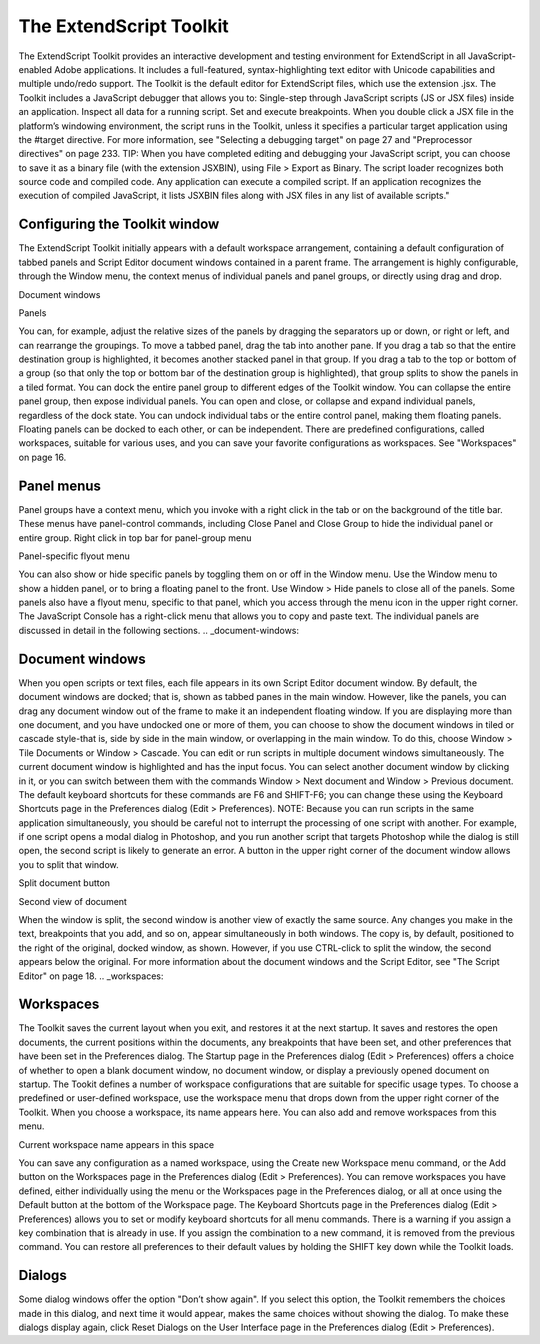 .. _the-extendscript-toolkit:

The ExtendScript Toolkit
========================
The ExtendScript Toolkit provides an interactive development and testing environment for ExtendScript in
all JavaScript-enabled Adobe applications. It includes a full-featured, syntax-highlighting text editor with
Unicode capabilities and multiple undo/redo support. The Toolkit is the default editor for ExtendScript
files, which use the extension .jsx.
The Toolkit includes a JavaScript debugger that allows you to:
Single-step through JavaScript scripts (JS or JSX files) inside an application.
Inspect all data for a running script.
Set and execute breakpoints.
When you double click a JSX file in the platform’s windowing environment, the script runs in the Toolkit,
unless it specifies a particular target application using the #target directive. For more information, see
"Selecting a debugging target" on page 27 and "Preprocessor directives" on page 233.
TIP: When you have completed editing and debugging your JavaScript script, you can choose to save it as
a binary file (with the extension JSXBIN), using File > Export as Binary. The script loader recognizes both
source code and compiled code. Any application can execute a compiled script. If an application
recognizes the execution of compiled JavaScript, it lists JSXBIN files along with JSX files in any list of
available scripts."

.. _configuring-the-toolkit-window:

Configuring the Toolkit window
------------------------------
The ExtendScript Toolkit initially appears with a default workspace arrangement, containing a default
configuration of tabbed panels and Script Editor document windows contained in a parent frame. The
arrangement is highly configurable, through the Window menu, the context menus of individual panels
and panel groups, or directly using drag and drop.

Document
windows

Panels

You can, for example, adjust the relative sizes of the panels by dragging the separators up or down, or right
or left, and can rearrange the groupings. To move a tabbed panel, drag the tab into another pane.
If you drag a tab so that the entire destination group is highlighted, it becomes another stacked panel in
that group. If you drag a tab to the top or bottom of a group (so that only the top or bottom bar of the
destination group is highlighted), that group splits to show the panels in a tiled format.
You can dock the entire panel group to different edges of the Toolkit window.
You can collapse the entire panel group, then expose individual panels.
You can open and close, or collapse and expand individual panels, regardless of the dock state.
You can undock individual tabs or the entire control panel, making them floating panels. Floating
panels can be docked to each other, or can be independent.
There are predefined configurations, called workspaces, suitable for various uses, and you can save your
favorite configurations as workspaces. See "Workspaces" on page 16.

.. _panel-menus:

Panel menus
-----------
Panel groups have a context menu, which you invoke with a right click in the tab or on the background of
the title bar. These menus have panel-control commands, including Close Panel and Close Group to hide
the individual panel or entire group.
Right click in top bar for panel-group menu

Panel-specific flyout menu

You can also show or hide specific panels by toggling them on or off in the Window menu. Use the
Window menu to show a hidden panel, or to bring a floating panel to the front.
Use Window > Hide panels to close all of the panels.
Some panels also have a flyout menu, specific to that panel, which you access through the menu icon in
the upper right corner. The JavaScript Console has a right-click menu that allows you to copy and paste
text.
The individual panels are discussed in detail in the following sections.
.. _document-windows:

Document windows
----------------
When you open scripts or text files, each file appears in its own Script Editor document window. By default,
the document windows are docked; that is, shown as tabbed panes in the main window. However, like the
panels, you can drag any document window out of the frame to make it an independent floating window.
If you are displaying more than one document, and you have undocked one or more of them, you can
choose to show the document windows in tiled or cascade style-that is, side by side in the main window,
or overlapping in the main window. To do this, choose Window > Tile Documents or Window > Cascade.
You can edit or run scripts in multiple document windows simultaneously. The current document window
is highlighted and has the input focus. You can select another document window by clicking in it, or you
can switch between them with the commands Window > Next document and Window > Previous
document. The default keyboard shortcuts for these commands are F6 and SHIFT-F6; you can change these
using the Keyboard Shortcuts page in the Preferences dialog (Edit > Preferences).
NOTE: Because you can run scripts in the same application simultaneously, you should be careful not to
interrupt the processing of one script with another. For example, if one script opens a modal dialog in
Photoshop, and you run another script that targets Photoshop while the dialog is still open, the second
script is likely to generate an error.
A button in the upper right corner of the document window allows you to split that window.

Split document button

Second view of document

When the window is split, the second window is another view of exactly the same source. Any changes
you make in the text, breakpoints that you add, and so on, appear simultaneously in both windows. The
copy is, by default, positioned to the right of the original, docked window, as shown. However, if you use
CTRL-click to split the window, the second appears below the original.
For more information about the document windows and the Script Editor, see "The Script Editor" on
page 18.
.. _workspaces:

Workspaces
----------
The Toolkit saves the current layout when you exit, and restores it at the next startup. It saves and restores
the open documents, the current positions within the documents, any breakpoints that have been set, and
other preferences that have been set in the Preferences dialog.
The Startup page in the Preferences dialog (Edit > Preferences) offers a choice of whether to open a
blank document window, no document window, or display a previously opened document on startup.
The Tookit defines a number of workspace configurations that are suitable for specific usage types. To
choose a predefined or user-defined workspace, use the workspace menu that drops down from the
upper right corner of the Toolkit. When you choose a workspace, its name appears here. You can also
add and remove workspaces from this menu.

Current workspace name appears in this space

You can save any configuration as a named workspace, using the Create new Workspace menu
command, or the Add button on the Workspaces page in the Preferences dialog (Edit > Preferences).
You can remove workspaces you have defined, either individually using the menu or the Workspaces
page in the Preferences dialog, or all at once using the Default button at the bottom of the Workspace
page.
The Keyboard Shortcuts page in the Preferences dialog (Edit > Preferences) allows you to set or
modify keyboard shortcuts for all menu commands. There is a warning if you assign a key combination
that is already in use. If you assign the combination to a new command, it is removed from the
previous command.
You can restore all preferences to their default values by holding the SHIFT key down while the Toolkit
loads.

.. _dialogs:

Dialogs
-------
Some dialog windows offer the option "Don’t show again". If you select this option, the Toolkit remembers
the choices made in this dialog, and next time it would appear, makes the same choices without showing
the dialog.
To make these dialogs display again, click Reset Dialogs on the User Interface page in the Preferences
dialog (Edit > Preferences).
